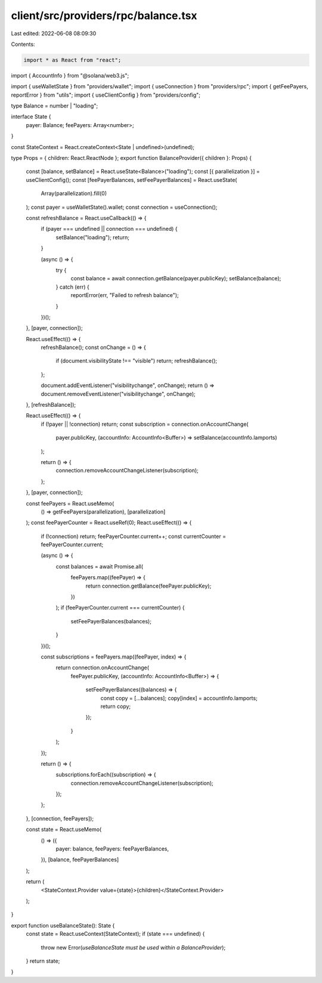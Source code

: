 client/src/providers/rpc/balance.tsx
====================================

Last edited: 2022-06-08 08:09:30

Contents:

.. code-block:: tsx

    import * as React from "react";
import { AccountInfo } from "@solana/web3.js";

import { useWalletState } from "providers/wallet";
import { useConnection } from "providers/rpc";
import { getFeePayers, reportError } from "utils";
import { useClientConfig } from "providers/config";

type Balance = number | "loading";

interface State {
  payer: Balance;
  feePayers: Array<number>;
}

const StateContext = React.createContext<State | undefined>(undefined);

type Props = { children: React.ReactNode };
export function BalanceProvider({ children }: Props) {
  const [balance, setBalance] = React.useState<Balance>("loading");
  const [{ parallelization }] = useClientConfig();
  const [feePayerBalances, setFeePayerBalances] = React.useState(
    Array(parallelization).fill(0)
  );
  const payer = useWalletState().wallet;
  const connection = useConnection();

  const refreshBalance = React.useCallback(() => {
    if (payer === undefined || connection === undefined) {
      setBalance("loading");
      return;
    }

    (async () => {
      try {
        const balance = await connection.getBalance(payer.publicKey);
        setBalance(balance);
      } catch (err) {
        reportError(err, "Failed to refresh balance");
      }
    })();
  }, [payer, connection]);

  React.useEffect(() => {
    refreshBalance();
    const onChange = () => {
      if (document.visibilityState !== "visible") return;
      refreshBalance();
    };

    document.addEventListener("visibilitychange", onChange);
    return () => document.removeEventListener("visibilitychange", onChange);
  }, [refreshBalance]);

  React.useEffect(() => {
    if (!payer || !connection) return;
    const subscription = connection.onAccountChange(
      payer.publicKey,
      (accountInfo: AccountInfo<Buffer>) => setBalance(accountInfo.lamports)
    );

    return () => {
      connection.removeAccountChangeListener(subscription);
    };
  }, [payer, connection]);

  const feePayers = React.useMemo(
    () => getFeePayers(parallelization),
    [parallelization]
  );
  const feePayerCounter = React.useRef(0);
  React.useEffect(() => {
    if (!connection) return;
    feePayerCounter.current++;
    const currentCounter = feePayerCounter.current;

    (async () => {
      const balances = await Promise.all(
        feePayers.map((feePayer) => {
          return connection.getBalance(feePayer.publicKey);
        })
      );
      if (feePayerCounter.current === currentCounter) {
        setFeePayerBalances(balances);
      }
    })();

    const subscriptions = feePayers.map((feePayer, index) => {
      return connection.onAccountChange(
        feePayer.publicKey,
        (accountInfo: AccountInfo<Buffer>) => {
          setFeePayerBalances((balances) => {
            const copy = [...balances];
            copy[index] = accountInfo.lamports;
            return copy;
          });
        }
      );
    });

    return () => {
      subscriptions.forEach((subscription) => {
        connection.removeAccountChangeListener(subscription);
      });
    };
  }, [connection, feePayers]);

  const state = React.useMemo(
    () => ({
      payer: balance,
      feePayers: feePayerBalances,
    }),
    [balance, feePayerBalances]
  );

  return (
    <StateContext.Provider value={state}>{children}</StateContext.Provider>
  );
}

export function useBalanceState(): State {
  const state = React.useContext(StateContext);
  if (state === undefined) {
    throw new Error(`useBalanceState must be used within a BalanceProvider`);
  }
  return state;
}


